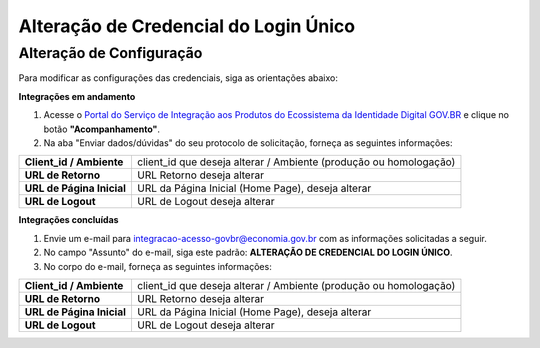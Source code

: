 ﻿Alteração de Credencial do Login Único
=======================================

.. Solicitação de Configuração
.. +++++++++++++++++++++++++++

.. Para utilização do sistema Login Único, há necessidade de liberar os ambientes para aplicação cliente possa utilizar. Essa liberação ocorre pelos passos:

.. 1. Preenchimento do `Plano de Integração`_. Leia atentamente as instruções de preenchimento que constam no próprio documento/
.. 2. Geração da Chave PGP - A chave PGP é solicitada para transmissão das credenciais de forma segura. Informações sobre como `administrar as chaves PGP para credenciais do Login Único`_.

.. Para encaminhamento das informações aos integrantes da Secretaria de Governança Digital (SGD) do Ministério da Economia (ME), deverá seguir as orientações:

.. 1. A assinatura digital do documento deverá ser pelo Representante Legal do órgão ou entidade dona do serviço a ser integrado, e Representante Técnico. Ambos devem constar na tabela do item 3. O documento deve ter o formato .doc, .pdf ou .odt. Não serão aceitos documentos escaneados.;
.. 2. A chave púbica PGP deverá ser gerada pelo Representante Legal do órgão ou entidade dona do serviço a ser integrado, e Representante Técnico. Ambos devem constar na tabela do item 3;
.. 3. Com recebimento do documento e da chave pública PGP, todos com correta completude das informações, a credencial de teste ou produção será gerada e encaminhada aos e-mails dos representantes descritos na tabela do item 3 deste documento;
.. 4. O Assunto do e-mail de liberação de chaves terá o padrão: **CHAVE DO AMBIENTE [nome do ambiente] – [Nome do Órgão/Entidade] – UF**;
.. 5. A chave de produção somente será emitida após comprovação da integração com sucesso ao ambiente de TESTE. Para fins de comprovação, deve ser encaminhado para o e-mail com vídeo da integração em funcionamento, junto com o Plano de Integração preenchido com as URLs do ambiente de produção do órgão/entidade e chave pública PGP do Órgão/Entidade. **ATENÇÃO: SÃO PERMITIDAS APENAS URLS com HTTPS NO AMBIENTE DE PRODUÇÃO**.
.. 6. O Órgão/Entidade **DEVE** avisar, por meio de email, que a integração está disponível para sociedade;

.. **O endereço de envio encontra-se no** `Plano de Integração`_.

Alteração de Configuração
+++++++++++++++++++++++++

Para modificar as configurações das credenciais, siga as orientações abaixo: 

**Integrações em andamento**

1. Acesse o `Portal do Serviço de Integração aos Produtos do Ecossistema da Identidade Digital GOV.BR`_ e clique no botão **"Acompanhamento"**.

2. Na aba "Enviar dados/dúvidas" do seu protocolo de solicitação, forneça as seguintes informações:

=============================  ======================================================================
**Client_id / Ambiente**       client_id que deseja alterar / Ambiente (produção ou homologação)
-----------------------------  ----------------------------------------------------------------------
**URL de Retorno**             URL Retorno deseja alterar
**URL de Página Inicial**      URL da Página Inicial (Home Page), deseja alterar
**URL de Logout**              URL de Logout deseja alterar
=============================  ======================================================================

**Integrações concluídas**

1. Envie um e-mail para integracao-acesso-govbr@economia.gov.br com as informações solicitadas a seguir. 

2. No campo "Assunto" do e-mail, siga este padrão: **ALTERAÇÃO DE CREDENCIAL DO LOGIN ÚNICO**.

3. No corpo do e-mail, forneça as seguintes informações:

=============================  ======================================================================
**Client_id / Ambiente**       client_id que deseja alterar / Ambiente (produção ou homologação)
-----------------------------  ----------------------------------------------------------------------
**URL de Retorno**             URL Retorno deseja alterar
**URL de Página Inicial**      URL da Página Inicial (Home Page), deseja alterar
**URL de Logout**              URL de Logout deseja alterar
=============================  ======================================================================

.. **O endereço de envio encontra-se no** `Plano de Integração`_.

.. _`Portal do Serviço de Integração aos Produtos do Ecossistema da Identidade Digital GOV.BR`: https://www.gov.br/governodigital/pt-br/estrategias-e-governanca-digital/transformacao-digital/servico-de-integracao-aos-produtos-de-identidade-digital-gov.br
.. _`Plano de Integração`: arquivos/Modelo_PlanodeIntegracao_LOGINUNICO_Versao-4.2.docx
.. _`administrar as chaves PGP para credenciais do Login Único`: chavepgp.html
